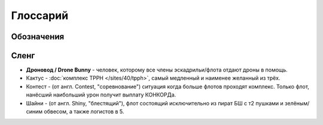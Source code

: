 .. index:: Глоссарий
Глоссарий
=========

Обозначения
-----------
.. glossary::

    ФК
        командир флота

    ЛК
        командир логистов, следит за работой логистов и капцепью василисков

    ААА
        якорь снайперов, за ним летят снайпера

    ВАА
        якорь виндикаторов, за ним летят клозовые БШ

    ДДД.Л
        дроновод легких дронов, ему отдавать Hobgolin II в ассист

    ДДД.Т
        дроновод тяжелых дронов, ему отдавать Gecko или Ogre II в ассист

    МТАК.П
        пикер - см. :doc:`описание TCRC </sites/40/tcrc>`

    МТАК.Д
        дропер - см. :doc:`описание TCRC </sites/40/tcrc>`

Сленг
-----
- **Дроновод / Drone Bunny** - человек, которому все члены эскадрильи/флота отдают дроны в помощь.
- Кактус - :doc:`комплекс TPPH </sites/40/tpph>`, самый медленный и наименее желанный из трёх.
- Контест - (от англ. Contest, "соревнование") ситуация когда больше флотов проходят комплекс. Только флот, нанёсший наибольший урон получит выплату КОНКОРДа.
- Шайни - (от англ. Shiny, "блестящий"), флот состоящий исключительно из пират БШ с т2 пушками и зелёным/синим обвесом, а также логистов в 5.
